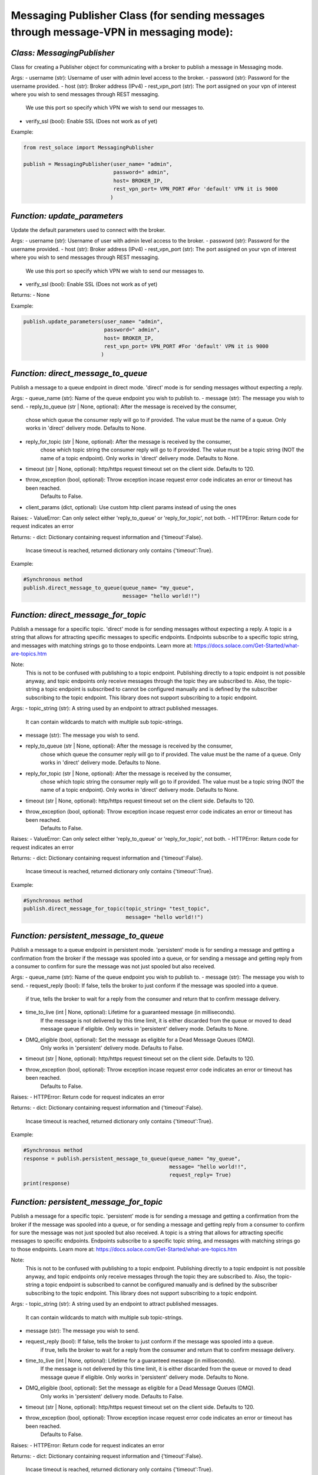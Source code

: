 ----------------------------------------------------------------------------------------
Messaging Publisher Class (for sending messages through message-VPN in messaging mode):
----------------------------------------------------------------------------------------


*Class: MessagingPublisher*
-------------------------------
Class for creating a Publisher object for communicating with a broker to publish a message in Messaging mode.

Args:
- username (str): Username of user with admin level access to the broker.
- password (str): Password for the username provided.
- host (str): Broker address (IPv4)
- rest_vpn_port (str): The port assigned on your vpn of interest where you wish to send messages through REST messaging.
                    We use this port so specify which VPN we wish to send our messages to.
- verify_ssl (bool): Enable SSL (Does not work as of yet)

Example: 

.. code-block:: python

    from rest_solace import MessagingPublisher

    publish = MessagingPublisher(user_name= "admin", 
                                 password=" admin", 
                                 host= BROKER_IP, 
                                 rest_vpn_port= VPN_PORT #For 'default' VPN it is 9000
                                )


*Function: update_parameters*
--------------------
Update the default parameters used to connect with the broker.

Args:
- username (str): Username of user with admin level access to the broker.
- password (str): Password for the username provided.
- host (str): Broker address (IPv4)
- rest_vpn_port (str): The port assigned on your vpn of interest where you wish to send messages through REST messaging.
                    We use this port so specify which VPN we wish to send our messages to.        
- verify_ssl (bool): Enable SSL (Does not work as of yet)

Returns:
- None

Example:

.. code-block:: python

    publish.update_parameters(user_name= "admin", 
                              password=" admin", 
                              host= BROKER_IP, 
                              rest_vpn_port= VPN_PORT #For 'default' VPN it is 9000
                             )


*Function: direct_message_to_queue*
----------------------------------------------------------------------------
Publish a message to a queue endpoint in direct mode.
'direct' mode is for sending messages without expecting a reply.

Args:
- queue_name (str): Name of the queue endpoint you wish to publish to.
- message (str): The message you wish to send.
- reply_to_queue (str | None, optional): After the message is received by the consumer, 
                                        chose which queue the consumer reply will go to if provided.
                                        The value must be the name of a queue.
                                        Only works in 'direct' delivery mode.
                                        Defaults to None.
- reply_for_topic (str | None, optional): After the message is received by the consumer, 
                                        chose which topic string the consumer reply will go to if provided.
                                        The value must be a topic string (NOT the name of a topic endpoint).
                                        Only works in 'direct' delivery mode.
                                        Defaults to None.
- timeout (str | None, optional): http/https request timeout set on the client side. Defaults to 120.
- throw_exception (bool, optional): Throw exception incase request error code indicates an error or timeout has been reached.
                                    Defaults to False.
- client_params (dict, optional): Use custom http client params instead of using the ones 

Raises:
- ValueError: Can only select either 'reply_to_queue' or 'reply_for_topic', not both.
- HTTPError: Return code for request indicates an error

Returns:
- dict: Dictionary containing request information and {'timeout':False}.
        Incase timeout is reached, returned dictionary only contains {'timeout':True}.

Example: 

.. code-block:: python

    #Synchronous method
    publish.direct_message_to_queue(queue_name= "my_queue",
                                    message= "hello world!!")


*Function: direct_message_for_topic*
-------------------------------------------------------------------------------------
Publish a message for a specific topic. 
'direct' mode is for sending messages without expecting a reply.
A topic is a string that allows for attracting specific messages to specific endpoints.
Endpoints subscribe to a specific topic string, and messages with matching strings go to those endpoints.
Learn more at: https://docs.solace.com/Get-Started/what-are-topics.htm   

Note: 
    This is not to be confused with publishing to a topic endpoint.
    Publishing directly to a topic endpoint is not possible anyway,
    and topic endpoints only receive messages through the topic they are subscribed to.
    Also, the topic-string a topic endpoint is subscribed to cannot be configured manually and
    is defined by the subscriber subscribing to the topic endpoint.
    This library does not support subscribing to a topic endpoint.

Args:
- topic_string (str): A string used by an endpoint to attract published messages. 
                    It can contain wildcards to match with multiple sub topic-strings.
- message (str): The message you wish to send.
- reply_to_queue (str | None, optional): After the message is received by the consumer, 
                                        chose which queue the consumer reply will go to if provided.
                                        The value must be the name of a queue.
                                        Only works in 'direct' delivery mode.
                                        Defaults to None.
- reply_for_topic (str | None, optional): After the message is received by the consumer, 
                                        chose which topic string the consumer reply will go to if provided.
                                        The value must be a topic string (NOT the name of a topic endpoint).
                                        Only works in 'direct' delivery mode.
                                        Defaults to None.
- timeout (str | None, optional): http/https request timeout set on the client side. Defaults to 120.
- throw_exception (bool, optional): Throw exception incase request error code indicates an error or timeout has been reached.
                                    Defaults to False.

Raises:
- ValueError: Can only select either 'reply_to_queue' or 'reply_for_topic', not both.
- HTTPError: Return code for request indicates an error

Returns:
- dict: Dictionary containing request information and {'timeout':False}.
        Incase timeout is reached, returned dictionary only contains {'timeout':True}.

Example: 

.. code-block:: python

    #Synchronous method
    publish.direct_message_for_topic(topic_string= "test_topic", 
                                     message= "hello world!!")




*Function: persistent_message_to_queue*
-----------------------------------------------------------------------------------------------------
Publish a message to a queue endpoint in persistent mode.
'persistent' mode is for sending a message and getting a confirmation from the broker if the message was spooled into a queue,
or for sending a message and getting reply from a consumer to confirm for sure the message was not just spooled but also received.

Args:
- queue_name (str): Name of the queue endpoint you wish to publish to.
- message (str): The message you wish to send.
- request_reply (bool): If false, tells the broker to just conform if the message was spooled into a queue.
                        if true, tells the broker to wait for a reply from the consumer and return that to confirm message delivery.
- time_to_live (int | None, optional): Lifetime for a guaranteed message (in milliseconds). 
                                        If the message is not delivered by this time limit,
                                        it is either discarded from the queue or moved to dead message queue if eligible.
                                        Only works in 'persistent' delivery mode.
                                        Defaults to None.
- DMQ_eligible (bool, optional): Set the message as eligible for a Dead Message Queues (DMQ). 
                                Only works in 'persistent' delivery mode.
                                Defaults to False.
- timeout (str | None, optional): http/https request timeout set on the client side. Defaults to 120.
- throw_exception (bool, optional): Throw exception incase request error code indicates an error or timeout has been reached.
                                    Defaults to False.

Raises:
- HTTPError: Return code for request indicates an error

Returns:
- dict: Dictionary containing request information and {'timeout':False}.
        Incase timeout is reached, returned dictionary only contains {'timeout':True}.

Example:

.. code-block:: python

    #Synchronous method
    response = publish.persistent_message_to_queue(queue_name= "my_queue", 
                                                   message= "hello world!!",
                                                   request_reply= True)                               
    print(response)


*Function: persistent_message_for_topic*
-----------------------------------------------------------------------------------------------------------
Publish a message for a specific topic. 
'persistent' mode is for sending a message and getting a confirmation from the broker if the message was spooled into a queue,
or for sending a message and getting reply from a consumer to confirm for sure the message was not just spooled but also received.
A topic is a string that allows for attracting specific messages to specific endpoints.
Endpoints subscribe to a specific topic string, and messages with matching strings go to those endpoints.
Learn more at: https://docs.solace.com/Get-Started/what-are-topics.htm   

Note: 
    This is not to be confused with publishing to a topic endpoint.
    Publishing directly to a topic endpoint is not possible anyway,
    and topic endpoints only receive messages through the topic they are subscribed to.
    Also, the topic-string a topic endpoint is subscribed to cannot be configured manually and
    is defined by the subscriber subscribing to the topic endpoint.
    This library does not support subscribing to a topic endpoint.

Args:
- topic_string (str): A string used by an endpoint to attract published messages. 
                    It can contain wildcards to match with multiple sub topic-strings.
- message (str): The message you wish to send.
- request_reply (bool): If false, tells the broker to just conform if the message was spooled into a queue.
                        if true, tells the broker to wait for a reply from the consumer and return that to confirm message delivery.
- time_to_live (int | None, optional): Lifetime for a guaranteed message (in milliseconds). 
                                        If the message is not delivered by this time limit,
                                        it is either discarded from the queue or moved to dead message queue if eligible.
                                        Only works in 'persistent' delivery mode.
                                        Defaults to None.
- DMQ_eligible (bool, optional): Set the message as eligible for a Dead Message Queues (DMQ). 
                                Only works in 'persistent' delivery mode.
                                Defaults to False.
- timeout (str | None, optional): http/https request timeout set on the client side. Defaults to 120.
- throw_exception (bool, optional): Throw exception incase request error code indicates an error or timeout has been reached.
                                    Defaults to False.

Raises:
- HTTPError: Return code for request indicates an error

Returns:
- dict: Dictionary containing request information and {'timeout':False}.
        Incase timeout is reached, returned dictionary only contains {'timeout':True}.

Example:

.. code-block:: python

    #Synchronous method
    response = publish.persistent_message_for_topic(topic_string= "test_topic", 
                                                    message= "hello world!!"
                                                    request_reply= True)                           
    print(response)


*Function: async_direct_message_to_queue*
----------------------------------------------------------------------------
Publish a message to a queue endpoint in direct mode asynchronously.
'direct' mode is for sending messages without expecting a reply.

Args:
- queue_name (str): Name of the queue endpoint you wish to publish to.
- message (str): The message you wish to send.
- reply_to_queue (str | None, optional): After the message is received by the consumer, 
                                        chose which queue the consumer reply will go to if provided.
                                        The value must be the name of a queue.
                                        Only works in 'direct' delivery mode.
                                        Defaults to None.
- reply_for_topic (str | None, optional): After the message is received by the consumer, 
                                        chose which topic string the consumer reply will go to if provided.
                                        The value must be a topic string (NOT the name of a topic endpoint).
                                        Only works in 'direct' delivery mode.
                                        Defaults to None.
- timeout (str | None, optional): http/https request timeout set on the client side. Defaults to 120.
- throw_exception (bool, optional): Throw exception incase request error code indicates an error or timeout has been reached.
                                    Defaults to False.
- client_params (dict, optional): Use custom http client params instead of using the ones 

Raises:
- ValueError: Can only select either 'reply_to_queue' or 'reply_for_topic', not both.
- HTTPError: Return code for request indicates an error

Returns:
- dict: Dictionary containing request information and {'timeout':False}.
        Incase timeout is reached, returned dictionary only contains {'timeout':True}.

Example: 

.. code-block:: python

    import asyncio
    coroutine_obj= async_direct_message_to_queue(queue_name= "my_queue",
                                                 message= "hello world!!")
    asyncio.run(coroutine_obj)


*Function: async_direct_message_for_topic*
-------------------------------------------------------------------------------------
Publish a message for a specific topic. 
'direct' mode is for sending messages without expecting a reply asynchronously.
A topic is a string that allows for attracting specific messages to specific endpoints.
Endpoints subscribe to a specific topic string, and messages with matching strings go to those endpoints.
Learn more at: https://docs.solace.com/Get-Started/what-are-topics.htm   

Note: 
    This is not to be confused with publishing to a topic endpoint.
    Publishing directly to a topic endpoint is not possible anyway,
    and topic endpoints only receive messages through the topic they are subscribed to.
    Also, the topic-string a topic endpoint is subscribed to cannot be configured manually and
    is defined by the subscriber subscribing to the topic endpoint.
    This library does not support subscribing to a topic endpoint.

Args:
- topic_string (str): A string used by an endpoint to attract published messages. 
                    It can contain wildcards to match with multiple sub topic-strings.
- message (str): The message you wish to send.
- reply_to_queue (str | None, optional): After the message is received by the consumer, 
                                        chose which queue the consumer reply will go to if provided.
                                        The value must be the name of a queue.
                                        Only works in 'direct' delivery mode.
                                        Defaults to None.
- reply_for_topic (str | None, optional): After the message is received by the consumer, 
                                        chose which topic string the consumer reply will go to if provided.
                                        The value must be a topic string (NOT the name of a topic endpoint).
                                        Only works in 'direct' delivery mode.
                                        Defaults to None.
- timeout (str | None, optional): http/https request timeout set on the client side. Defaults to 120.
- throw_exception (bool, optional): Throw exception incase request error code indicates an error or timeout has been reached.
                                    Defaults to False.

Raises:
- ValueError: Can only select either 'reply_to_queue' or 'reply_for_topic', not both.
- HTTPError: Return code for request indicates an error

Returns:
- dict: Dictionary containing request information and {'timeout':False}.
        Incase timeout is reached, returned dictionary only contains {'timeout':True}.

Example: 

.. code-block:: python

    import asyncio
    coroutine_obj= publish.async_direct_message_for_topic(topic_string= "test_topic", 
                                                          message= "hello world!!")
    asyncio.run(coroutine_obj)


*Function: async_persistent_message_to_queue*
-----------------------------------------------------------------------------------------------------
Publish a message to a queue endpoint in persistent mode asynchronously.
'persistent' mode is for sending a message and getting a confirmation from the broker if the message was spooled into a queue,
or for sending a message and getting reply from a consumer to confirm for sure the message was not just spooled but also received.

Args:
- queue_name (str): Name of the queue endpoint you wish to publish to.
- message (str): The message you wish to send.
- request_reply (bool): If false, tells the broker to just conform if the message was spooled into a queue.
                        if true, tells the broker to wait for a reply from the consumer and return that to confirm message delivery.
- time_to_live (int | None, optional): Lifetime for a guaranteed message (in milliseconds). 
                                        If the message is not delivered by this time limit,
                                        it is either discarded from the queue or moved to dead message queue if eligible.
                                        Only works in 'persistent' delivery mode.
                                        Defaults to None.
- DMQ_eligible (bool, optional): Set the message as eligible for a Dead Message Queues (DMQ). 
                                Only works in 'persistent' delivery mode.
                                Defaults to False.
- timeout (str | None, optional): http/https request timeout set on the client side. Defaults to 120.
- throw_exception (bool, optional): Throw exception incase request error code indicates an error or timeout has been reached.
                                    Defaults to False.

Raises:
- HTTPError: Return code for request indicates an error

Returns:
- dict: Dictionary containing request information and {'timeout':False}.
        Incase timeout is reached, returned dictionary only contains {'timeout':True}.

Example:

.. code-block:: python

    import asyncio
    coroutine_obj= publish.async_persistent_message_to_queue(queue_name= "my_queue", 
                                                             message= "hello world!!",
                                                             request_reply= True)
    response= asyncio.run(coroutine_obj)
    print(response)


*Function: async_persistent_message_for_topic*
-----------------------------------------------------------------------------------------------------------
Publish a message for a specific topic asynchronously. 
'persistent' mode is for sending a message and getting a confirmation from the broker if the message was spooled into a queue,
or for sending a message and getting reply from a consumer to confirm for sure the message was not just spooled but also received.
A topic is a string that allows for attracting specific messages to specific endpoints.
Endpoints subscribe to a specific topic string, and messages with matching strings go to those endpoints.
Learn more at: https://docs.solace.com/Get-Started/what-are-topics.htm   

Note: 
    This is not to be confused with publishing to a topic endpoint.
    Publishing directly to a topic endpoint is not possible anyway,
    and topic endpoints only receive messages through the topic they are subscribed to.
    Also, the topic-string a topic endpoint is subscribed to cannot be configured manually and
    is defined by the subscriber subscribing to the topic endpoint.
    This library does not support subscribing to a topic endpoint.

Args:
- topic_string (str): A string used by an endpoint to attract published messages. 
                    It can contain wildcards to match with multiple sub topic-strings.
- message (str): The message you wish to send.
- request_reply (bool): If false, tells the broker to just conform if the message was spooled into a queue.
                        if true, tells the broker to wait for a reply from the consumer and return that to confirm message delivery.
- time_to_live (int | None, optional): Lifetime for a guaranteed message (in milliseconds). 
                                        If the message is not delivered by this time limit,
                                        it is either discarded from the queue or moved to dead message queue if eligible.
                                        Only works in 'persistent' delivery mode.
                                        Defaults to None.
- DMQ_eligible (bool, optional): Set the message as eligible for a Dead Message Queues (DMQ). 
                                Only works in 'persistent' delivery mode.
                                Defaults to False.
- timeout (str | None, optional): http/https request timeout set on the client side. Defaults to 120.
- throw_exception (bool, optional): Throw exception incase request error code indicates an error or timeout has been reached.
                                    Defaults to False.

Raises:
- HTTPError: Return code for request indicates an error

Returns:
- dict: Dictionary containing request information and {'timeout':False}.
        Incase timeout is reached, returned dictionary only contains {'timeout':True}.

Example:

.. code-block:: python

    import asyncio
    coroutine_obj= publish.async_persistent_message_for_topic(topic_string= "test_topic", 
                                                              message= "hello world!!"
                                                              request_reply= True)
    response= asyncio.run(coroutine_obj)
    print(response)


*Function: send_messages (EXPERIMENTAL)*
--------------------
Send multiple messages in a batch.

Args:
- data (list | str): Either a list of dictionaries containing message data, 
            or a string containing path to a json file with the data.
            async_mode (bool, optional): To send the message asynchronously or not. Defaults to True.

Returns:
- list: Output values.

Example:

.. code-block:: python

    message_data= [
        {
            "direct_message_to_queue": {
                "queue_name": "queue_rest_consumer",
                "message": "hello world!!",
                "timeout": 120,
                "throw_exception": false
            }
        },
        {
            "direct_message_for_topic": {
                "topic_string": "my_topic",
                "message": "hello world!!",
                "timeout": 120,
                "throw_exception": false
            }
        }
    ]

    res= publish.send_messages(data= message_data)
    print(res)